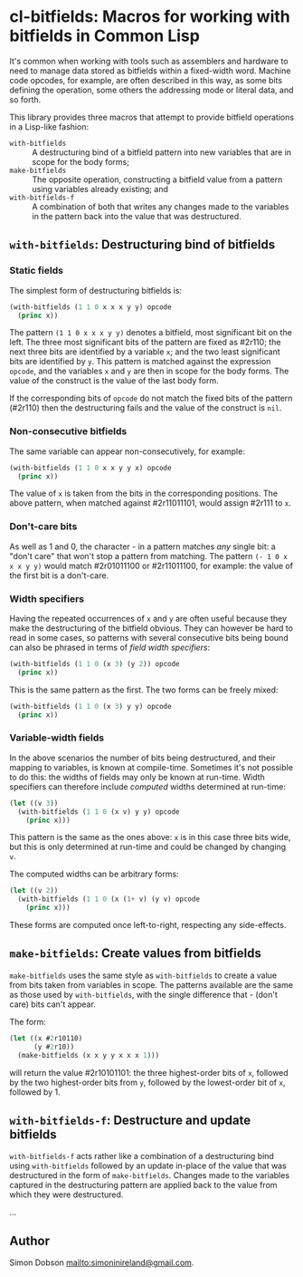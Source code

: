 * cl-bitfields: Macros for working with bitfields in Common Lisp

  It's common when working with tools such as assemblers and hardware
  to need to manage data stored as bitfields within a fixed-width
  word. Machine code opcodes, for example, are often described in this
  way, as some bits defining the operation, some others the addressing
  mode or literal data, and so forth.

  This library provides three macros that attempt to provide bitfield
  operations in a Lisp-like fashion:

  - ~with-bitfields~ :: A destructuring bind of a bitfield pattern
    into new variables that are in scope for the body forms;
  - ~make-bitfields~ :: The opposite operation, constructing a
    bitfield value from a pattern using variables already existing;
    and
  - ~with-bitfields-f~ :: A combination of both that writes any
    changes made to the variables in the pattern back into the value
    that was destructured.

** ~with-bitfields~: Destructuring bind of bitfields

*** Static fields

    The simplest form of destructuring bitfields is:

    #+begin_src lisp
(with-bitfields (1 1 0 x x x y y) opcode
  (princ x))
    #+end_src

    The pattern ~(1 1 0 x x x y y)~ denotes a bitfield, most
    significant bit on the left. The three most significant bits of
    the pattern are fixed as #2r110; the next three bits are
    identified by a variable ~x~; and the two least significant bits
    are identified by ~y~. This pattern is matched against the
    expression ~opcode~, and the variables ~x~ and ~y~ are then in
    scope for the body forms. The value of the construct is the value
    of the last body form.

    If the corresponding bits of ~opcode~ do not match the fixed bits
    of the pattern (#2r110) then the destructuring fails and the value
    of the construct is ~nil~.

*** Non-consecutive bitfields

    The same variable can appear non-consecutively, for example:

    #+begin_src lisp
(with-bitfields (1 1 0 x x y y x) opcode
  (princ x))
    #+end_src

    The value of ~x~ is taken from the bits in the corresponding
    positions. The above pattern, when matched against #2r11011101,
    would assign #2r111 to ~x~.

*** Don't-care bits

    As well as 1 and 0, the character - in a pattern matches /any/
    single bit: a "don't care" that won't stop a pattern from
    matching. The pattern ~(- 1 0 x x x y y)~ would match #2r01011100
    or #2r11011100, for example: the value of the first bit is a
    don't-care.

*** Width specifiers

    Having the repeated occurrences of ~x~ and ~y~ are often useful
    because they make the destructuring of the bitfield obvious. They
    can however be hard to read in some cases, so patterns with
    several consecutive bits being bound can also be phrased in terms
    of /field width specifiers/:

    #+begin_src lisp
(with-bitfields (1 1 0 (x 3) (y 2)) opcode
  (princ x))
    #+end_src

    This is the same pattern as the first. The two forms can be freely
    mixed:

    #+begin_src lisp
(with-bitfields (1 1 0 (x 3) y y) opcode
  (princ x))
    #+end_src

*** Variable-width fields

    In the above scenarios the number of bits being destructured, and
    their mapping to variables, is known at compile-time. Sometimes
    it's not possible to do this: the widths of fields may only be
    known at run-time. Width specifiers can therefore include
    /computed/ widths determined at run-time:

    #+begin_src lisp
(let ((v 3))
  (with-bitfields (1 1 0 (x v) y y) opcode
    (princ x)))
    #+end_src

    This pattern is the same as the ones above: ~x~ is in this case
    three bits wide, but this is only determined at run-time and could
    be changed by changing ~v~.

    The computed widths can be arbitrary forms:

    #+begin_src lisp
(let ((v 2))
  (with-bitfields (1 1 0 (x (1+ v) (y v) opcode
    (princ x)))
    #+end_src

    These forms are computed once left-to-right, respecting any
    side-effects.

** ~make-bitfields~: Create values from bitfields

   ~make-bitfields~ uses the same style as ~with-bitfields~ to create
   a value from bits taken from variables in scope. The patterns
   available are the same as those used by ~with-bitfields~, with the
   single difference that - (don't care) bits can't appear.

   The form:

   #+begin_src lisp
(let ((x #2r10110)
      (y #2r10))
  (make-bitfields (x x y y x x x 1)))
   #+end_src

   will return the value #2r10101101: the three highest-order bits of
   ~x~, followed by the two highest-order bits from ~y~, followed by the
   lowest-order bit of ~x~, followed by 1.

** ~with-bitfields-f~: Destructure and update bitfields

   ~with-bitfields-f~ acts rather like a combination of a
   destructuring bind using ~with-bitfields~ followed by an update
   in-place of the value that was destructured in the form of
   ~make-bitfields~. Changes made to the variables captured in the
   destructuring pattern are applied back to the value from which they
   were destructured.

   ...


** Author

   Simon Dobson <mailto:simoninireland@gmail.com>.
